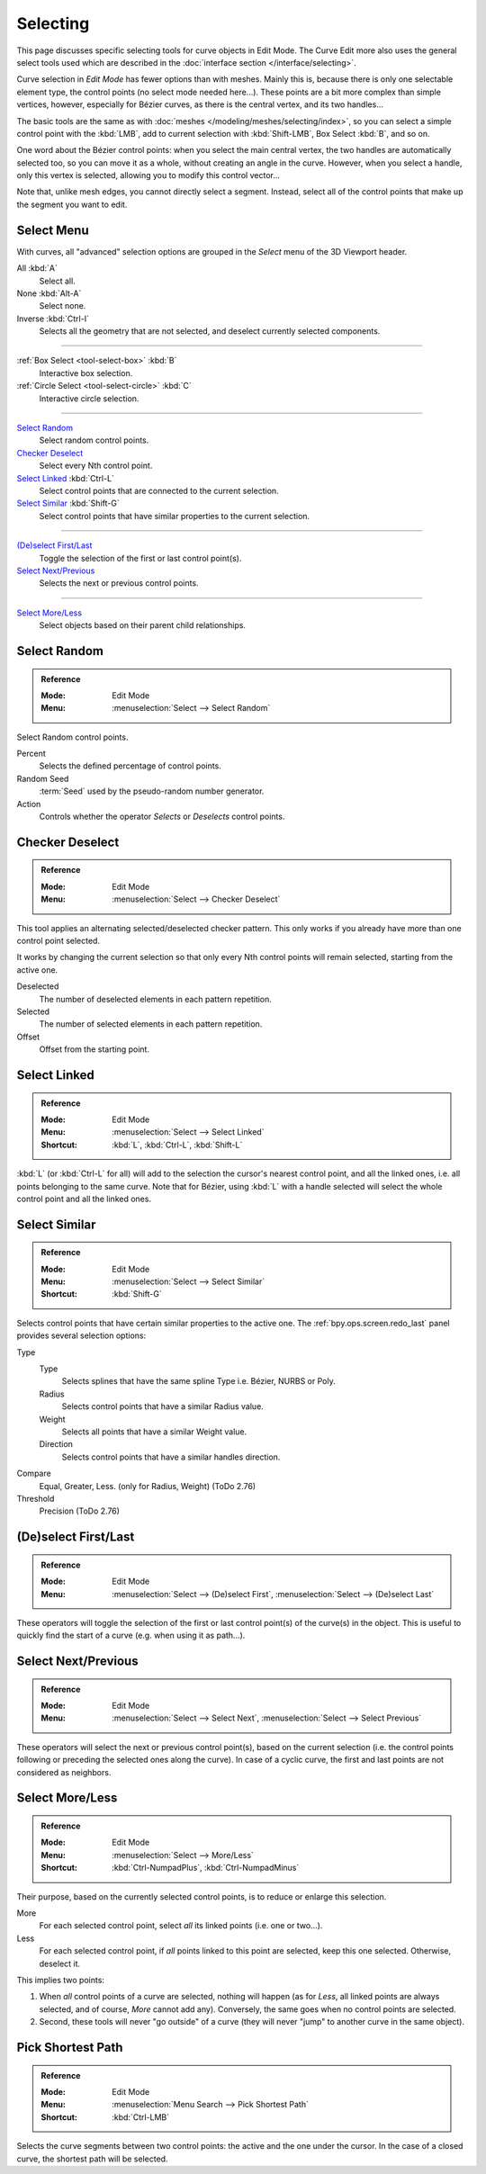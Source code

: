 
*********
Selecting
*********

This page discusses specific selecting tools for curve objects in Edit Mode.
The Curve Edit more also uses the general select tools used which are described
in the :doc:`interface section </interface/selecting>`.

Curve selection in *Edit Mode* has fewer options than with meshes.
Mainly this is, because there is only one selectable element type, the control points
(no select mode needed here...). These points are a bit more complex than simple vertices,
however, especially for Bézier curves, as there is the central vertex, and its two handles...

The basic tools are the same as with :doc:`meshes </modeling/meshes/selecting/index>`,
so you can select a simple control point with the :kbd:`LMB`,
add to current selection with :kbd:`Shift-LMB`, Box Select :kbd:`B`, and so on.

One word about the Bézier control points: when you select the main central vertex,
the two handles are automatically selected too, so you can move it as a whole,
without creating an angle in the curve. However, when you select a handle,
only this vertex is selected, allowing you to modify this control vector...

Note that, unlike mesh edges, you cannot directly select a segment. Instead,
select all of the control points that make up the segment you want to edit.


Select Menu
===========

With curves, all "advanced" selection options are grouped
in the *Select* menu of the 3D Viewport header.

All :kbd:`A`
   Select all.
None :kbd:`Alt-A`
   Select none.
Inverse :kbd:`Ctrl-I`
   Selects all the geometry that are not selected, and deselect currently selected components.

------------------------

:ref:`Box Select <tool-select-box>` :kbd:`B`
   Interactive box selection.
:ref:`Circle Select <tool-select-circle>` :kbd:`C`
   Interactive circle selection.

------------------------

`Select Random`_
   Select random control points.

`Checker Deselect`_
   Select every Nth control point.

`Select Linked`_ :kbd:`Ctrl-L`
   Select control points that are connected to the current selection.

`Select Similar`_ :kbd:`Shift-G`
   Select control points that have similar properties to the current selection.

------------------------

`(De)select First/Last`_
   Toggle the selection of the first or last control point(s).

`Select Next/Previous`_
   Selects the next or previous control points.

------------------------

`Select More/Less`_
   Select objects based on their parent child relationships.


Select Random
=============

.. admonition:: Reference
   :class: refbox

   :Mode:      Edit Mode
   :Menu:      :menuselection:`Select --> Select Random`

Select Random control points.

Percent
   Selects the defined percentage of control points.
Random Seed
   :term:`Seed` used by the pseudo-random number generator.
Action
   Controls whether the operator *Selects* or *Deselects* control points.


Checker Deselect
================

.. admonition:: Reference
   :class: refbox

   :Mode:      Edit Mode
   :Menu:      :menuselection:`Select --> Checker Deselect`

This tool applies an alternating selected/deselected checker pattern.
This only works if you already have more than one control point selected.

It works by changing the current selection so that only every Nth
control points will remain selected, starting from the active one.

Deselected
   The number of deselected elements in each pattern repetition.
Selected
   The number of selected elements in each pattern repetition.
Offset
   Offset from the starting point.


Select Linked
=============

.. admonition:: Reference
   :class: refbox

   :Mode:      Edit Mode
   :Menu:      :menuselection:`Select --> Select Linked`
   :Shortcut:  :kbd:`L`, :kbd:`Ctrl-L`, :kbd:`Shift-L`

:kbd:`L` (or :kbd:`Ctrl-L` for all) will add to the selection the cursor's nearest control point,
and all the linked ones, i.e. all points belonging to the same curve. Note that for Bézier,
using :kbd:`L` with a handle selected will select the whole control point and all the linked ones.


Select Similar
==============

.. admonition:: Reference
   :class: refbox

   :Mode:      Edit Mode
   :Menu:      :menuselection:`Select --> Select Similar`
   :Shortcut:  :kbd:`Shift-G`

Selects control points that have certain similar properties to the active one.
The :ref:`bpy.ops.screen.redo_last` panel provides several selection options:

Type
   Type
      Selects splines that have the same spline Type i.e. Bézier, NURBS or Poly.
   Radius
      Selects control points that have a similar Radius value.
   Weight
      Selects all points that have a similar Weight value.
   Direction
      Selects control points that have a similar handles direction.

Compare
   Equal, Greater, Less. (only for Radius, Weight) (ToDo 2.76)
Threshold
   Precision (ToDo 2.76)


(De)select First/Last
=====================

.. admonition:: Reference
   :class: refbox

   :Mode:      Edit Mode
   :Menu:      :menuselection:`Select --> (De)select First`,
               :menuselection:`Select --> (De)select Last`

These operators will toggle the selection of the first or last control point(s) of the curve(s)
in the object. This is useful to quickly find the start of a curve
(e.g. when using it as path...).


Select Next/Previous
====================

.. admonition:: Reference
   :class: refbox

   :Mode:      Edit Mode
   :Menu:      :menuselection:`Select --> Select Next`, :menuselection:`Select --> Select Previous`

These operators will select the next or previous control point(s),
based on the current selection
(i.e. the control points following or preceding the selected ones along the curve).
In case of a cyclic curve, the first and last points are not considered as neighbors.


Select More/Less
================

.. admonition:: Reference
   :class: refbox

   :Mode:      Edit Mode
   :Menu:      :menuselection:`Select --> More/Less`
   :Shortcut:  :kbd:`Ctrl-NumpadPlus`, :kbd:`Ctrl-NumpadMinus`

Their purpose, based on the currently selected control points, is to reduce or enlarge this selection.

More
   For each selected control point, select *all* its linked points (i.e. one or two...).
Less
   For each selected control point, if *all* points linked to this point are selected, keep this one selected.
   Otherwise, deselect it.

This implies two points:

#. When *all* control points of a curve are selected, nothing will happen
   (as for *Less*, all linked points are always selected, and of course, *More* cannot add any).
   Conversely, the same goes when no control points are selected.
#. Second, these tools will never "go outside" of a curve
   (they will never "jump" to another curve in the same object).


Pick Shortest Path
==================

.. admonition:: Reference
   :class: refbox

   :Mode:      Edit Mode
   :Menu:      :menuselection:`Menu Search --> Pick Shortest Path`
   :Shortcut:  :kbd:`Ctrl-LMB`

Selects the curve segments between two control points: the active and the one under the cursor.
In the case of a closed curve, the shortest path will be selected.
